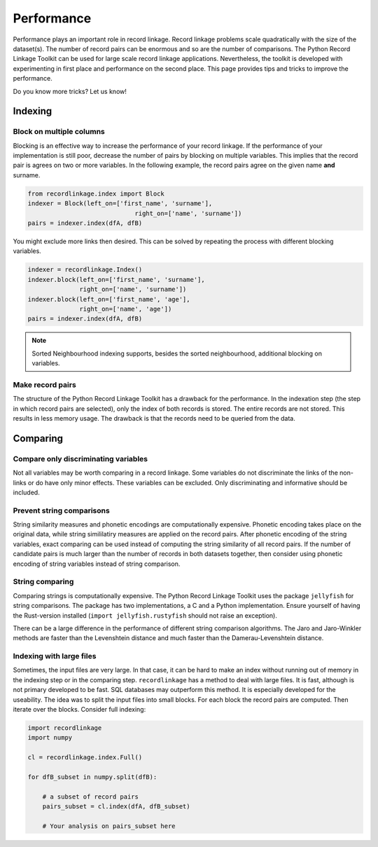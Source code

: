 
Performance
===========

Performance plays an important role in record linkage. Record linkage problems
scale quadratically with the size of the dataset(s). The number of record
pairs can be enormous and so are the number of comparisons. The Python Record
Linkage Toolkit can be used for large scale record linkage applications.
Nevertheless, the toolkit is developed with experimenting in first place and
performance on the second place. This page provides tips and tricks to improve
the performance.

Do you know more tricks? Let us know!

Indexing
--------

Block on multiple columns
~~~~~~~~~~~~~~~~~~~~~~~~~

Blocking is an effective way to increase the performance of your record
linkage. If the performance of your implementation is still poor, decrease the
number of pairs by blocking on multiple variables. This implies that the
record pair is agrees on two or more variables. In the following example, the
record pairs agree on the given name **and** surname.

.. code:: python

    from recordlinkage.index import Block
    indexer = Block(left_on=['first_name', 'surname'],
                                 right_on=['name', 'surname'])
    pairs = indexer.index(dfA, dfB)

You might exclude more links then desired. This can be solved by
repeating the process with different blocking variables.

.. code:: python

    indexer = recordlinkage.Index()
    indexer.block(left_on=['first_name', 'surname'],
                  right_on=['name', 'surname'])
    indexer.block(left_on=['first_name', 'age'],
                  right_on=['name', 'age'])
    pairs = indexer.index(dfA, dfB)

.. note:: Sorted Neighbourhood indexing supports, besides the sorted
        neighbourhood, additional blocking on variables.

Make record pairs
~~~~~~~~~~~~~~~~~

The structure of the Python Record Linkage Toolkit has a drawback for the
performance. In the indexation step (the step in which record pairs are
selected), only the index of both records is stored. The entire records
are not stored. This results in less memory usage. The drawback is that the
records need to be queried from the data.


Comparing
---------

Compare only discriminating variables
~~~~~~~~~~~~~~~~~~~~~~~~~~~~~~~~~~~~~

Not all variables may be worth comparing in a record linkage. Some variables
do not discriminate the links of the non-links or do have only minor effects.
These variables can be excluded. Only discriminating and informative should be
included.

Prevent string comparisons
~~~~~~~~~~~~~~~~~~~~~~~~~~

String similarity measures and phonetic encodings are computationally
expensive. Phonetic encoding takes place on the original data, while string
simililatiry measures are applied on the record pairs. After phonetic encoding
of the string variables, exact comparing can be used instead of computing the
string similarity of all record pairs. If the number of candidate pairs is
much larger than the number of records in both datasets together, then
consider using phonetic encoding of string variables instead of string
comparison.

String comparing
~~~~~~~~~~~~~~~~

Comparing strings is computationally expensive. The Python Record Linkage
Toolkit uses the package ``jellyfish`` for string comparisons. The package has
two implementations, a C and a Python implementation. Ensure yourself of
having the Rust-version installed (``import jellyfish.rustyfish`` should not
raise an exception).

There can be a large difference in the performance of different string
comparison algorithms. The Jaro and Jaro-Winkler methods are faster than the
Levenshtein distance and much faster than the Damerau-Levenshtein distance.

Indexing with large files
~~~~~~~~~~~~~~~~~~~~~~~~~

Sometimes, the input files are very large. In that case, it can be hard
to make an index without running out of memory in the indexing step or
in the comparing step. ``recordlinkage`` has a method to deal with large
files. It is fast, although is not primary developed to be fast. SQL
databases may outperform this method. It is especially developed for the
useability. The idea was to split the input files into small blocks.
For each block the record pairs are computed. Then iterate over the
blocks. Consider full indexing:

.. code:: python

    import recordlinkage
    import numpy

    cl = recordlinkage.index.Full()

    for dfB_subset in numpy.split(dfB):

        # a subset of record pairs
        pairs_subset = cl.index(dfA, dfB_subset)

        # Your analysis on pairs_subset here
